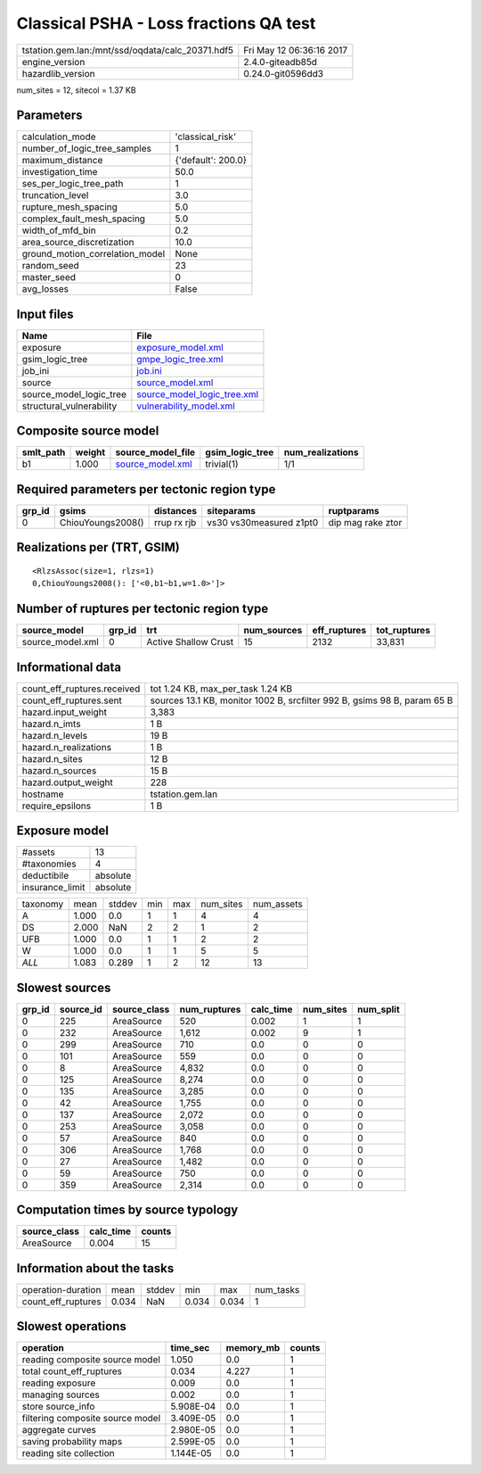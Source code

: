 Classical PSHA - Loss fractions QA test
=======================================

================================================ ========================
tstation.gem.lan:/mnt/ssd/oqdata/calc_20371.hdf5 Fri May 12 06:36:16 2017
engine_version                                   2.4.0-giteadb85d        
hazardlib_version                                0.24.0-git0596dd3       
================================================ ========================

num_sites = 12, sitecol = 1.37 KB

Parameters
----------
=============================== ==================
calculation_mode                'classical_risk'  
number_of_logic_tree_samples    1                 
maximum_distance                {'default': 200.0}
investigation_time              50.0              
ses_per_logic_tree_path         1                 
truncation_level                3.0               
rupture_mesh_spacing            5.0               
complex_fault_mesh_spacing      5.0               
width_of_mfd_bin                0.2               
area_source_discretization      10.0              
ground_motion_correlation_model None              
random_seed                     23                
master_seed                     0                 
avg_losses                      False             
=============================== ==================

Input files
-----------
======================== ============================================================
Name                     File                                                        
======================== ============================================================
exposure                 `exposure_model.xml <exposure_model.xml>`_                  
gsim_logic_tree          `gmpe_logic_tree.xml <gmpe_logic_tree.xml>`_                
job_ini                  `job.ini <job.ini>`_                                        
source                   `source_model.xml <source_model.xml>`_                      
source_model_logic_tree  `source_model_logic_tree.xml <source_model_logic_tree.xml>`_
structural_vulnerability `vulnerability_model.xml <vulnerability_model.xml>`_        
======================== ============================================================

Composite source model
----------------------
========= ====== ====================================== =============== ================
smlt_path weight source_model_file                      gsim_logic_tree num_realizations
========= ====== ====================================== =============== ================
b1        1.000  `source_model.xml <source_model.xml>`_ trivial(1)      1/1             
========= ====== ====================================== =============== ================

Required parameters per tectonic region type
--------------------------------------------
====== ================= =========== ======================= =================
grp_id gsims             distances   siteparams              ruptparams       
====== ================= =========== ======================= =================
0      ChiouYoungs2008() rrup rx rjb vs30 vs30measured z1pt0 dip mag rake ztor
====== ================= =========== ======================= =================

Realizations per (TRT, GSIM)
----------------------------

::

  <RlzsAssoc(size=1, rlzs=1)
  0,ChiouYoungs2008(): ['<0,b1~b1,w=1.0>']>

Number of ruptures per tectonic region type
-------------------------------------------
================ ====== ==================== =========== ============ ============
source_model     grp_id trt                  num_sources eff_ruptures tot_ruptures
================ ====== ==================== =========== ============ ============
source_model.xml 0      Active Shallow Crust 15          2132         33,831      
================ ====== ==================== =========== ============ ============

Informational data
------------------
============================== ========================================================================
count_eff_ruptures.received    tot 1.24 KB, max_per_task 1.24 KB                                       
count_eff_ruptures.sent        sources 13.1 KB, monitor 1002 B, srcfilter 992 B, gsims 98 B, param 65 B
hazard.input_weight            3,383                                                                   
hazard.n_imts                  1 B                                                                     
hazard.n_levels                19 B                                                                    
hazard.n_realizations          1 B                                                                     
hazard.n_sites                 12 B                                                                    
hazard.n_sources               15 B                                                                    
hazard.output_weight           228                                                                     
hostname                       tstation.gem.lan                                                        
require_epsilons               1 B                                                                     
============================== ========================================================================

Exposure model
--------------
=============== ========
#assets         13      
#taxonomies     4       
deductibile     absolute
insurance_limit absolute
=============== ========

======== ===== ====== === === ========= ==========
taxonomy mean  stddev min max num_sites num_assets
A        1.000 0.0    1   1   4         4         
DS       2.000 NaN    2   2   1         2         
UFB      1.000 0.0    1   1   2         2         
W        1.000 0.0    1   1   5         5         
*ALL*    1.083 0.289  1   2   12        13        
======== ===== ====== === === ========= ==========

Slowest sources
---------------
====== ========= ============ ============ ========= ========= =========
grp_id source_id source_class num_ruptures calc_time num_sites num_split
====== ========= ============ ============ ========= ========= =========
0      225       AreaSource   520          0.002     1         1        
0      232       AreaSource   1,612        0.002     9         1        
0      299       AreaSource   710          0.0       0         0        
0      101       AreaSource   559          0.0       0         0        
0      8         AreaSource   4,832        0.0       0         0        
0      125       AreaSource   8,274        0.0       0         0        
0      135       AreaSource   3,285        0.0       0         0        
0      42        AreaSource   1,755        0.0       0         0        
0      137       AreaSource   2,072        0.0       0         0        
0      253       AreaSource   3,058        0.0       0         0        
0      57        AreaSource   840          0.0       0         0        
0      306       AreaSource   1,768        0.0       0         0        
0      27        AreaSource   1,482        0.0       0         0        
0      59        AreaSource   750          0.0       0         0        
0      359       AreaSource   2,314        0.0       0         0        
====== ========= ============ ============ ========= ========= =========

Computation times by source typology
------------------------------------
============ ========= ======
source_class calc_time counts
============ ========= ======
AreaSource   0.004     15    
============ ========= ======

Information about the tasks
---------------------------
================== ===== ====== ===== ===== =========
operation-duration mean  stddev min   max   num_tasks
count_eff_ruptures 0.034 NaN    0.034 0.034 1        
================== ===== ====== ===== ===== =========

Slowest operations
------------------
================================ ========= ========= ======
operation                        time_sec  memory_mb counts
================================ ========= ========= ======
reading composite source model   1.050     0.0       1     
total count_eff_ruptures         0.034     4.227     1     
reading exposure                 0.009     0.0       1     
managing sources                 0.002     0.0       1     
store source_info                5.908E-04 0.0       1     
filtering composite source model 3.409E-05 0.0       1     
aggregate curves                 2.980E-05 0.0       1     
saving probability maps          2.599E-05 0.0       1     
reading site collection          1.144E-05 0.0       1     
================================ ========= ========= ======